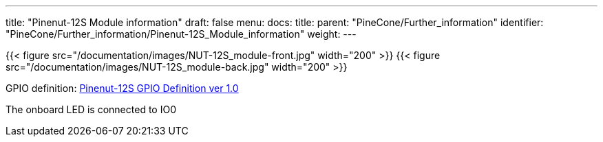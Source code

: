---
title: "Pinenut-12S Module information"
draft: false
menu:
  docs:
    title:
    parent: "PineCone/Further_information"
    identifier: "PineCone/Further_information/Pinenut-12S_Module_information"
    weight: 
---

{{< figure src="/documentation/images/NUT-12S_module-front.jpg" width="200" >}}
{{< figure src="/documentation/images/NUT-12S_module-back.jpg" width="200" >}}

GPIO definition: https://files.pine64.org/doc/Pinenut/NUT-12S%20GPIO%20Definition%20ver%201.0.pdf[Pinenut-12S GPIO Definition ver 1.0]

The onboard LED is connected to IO0

